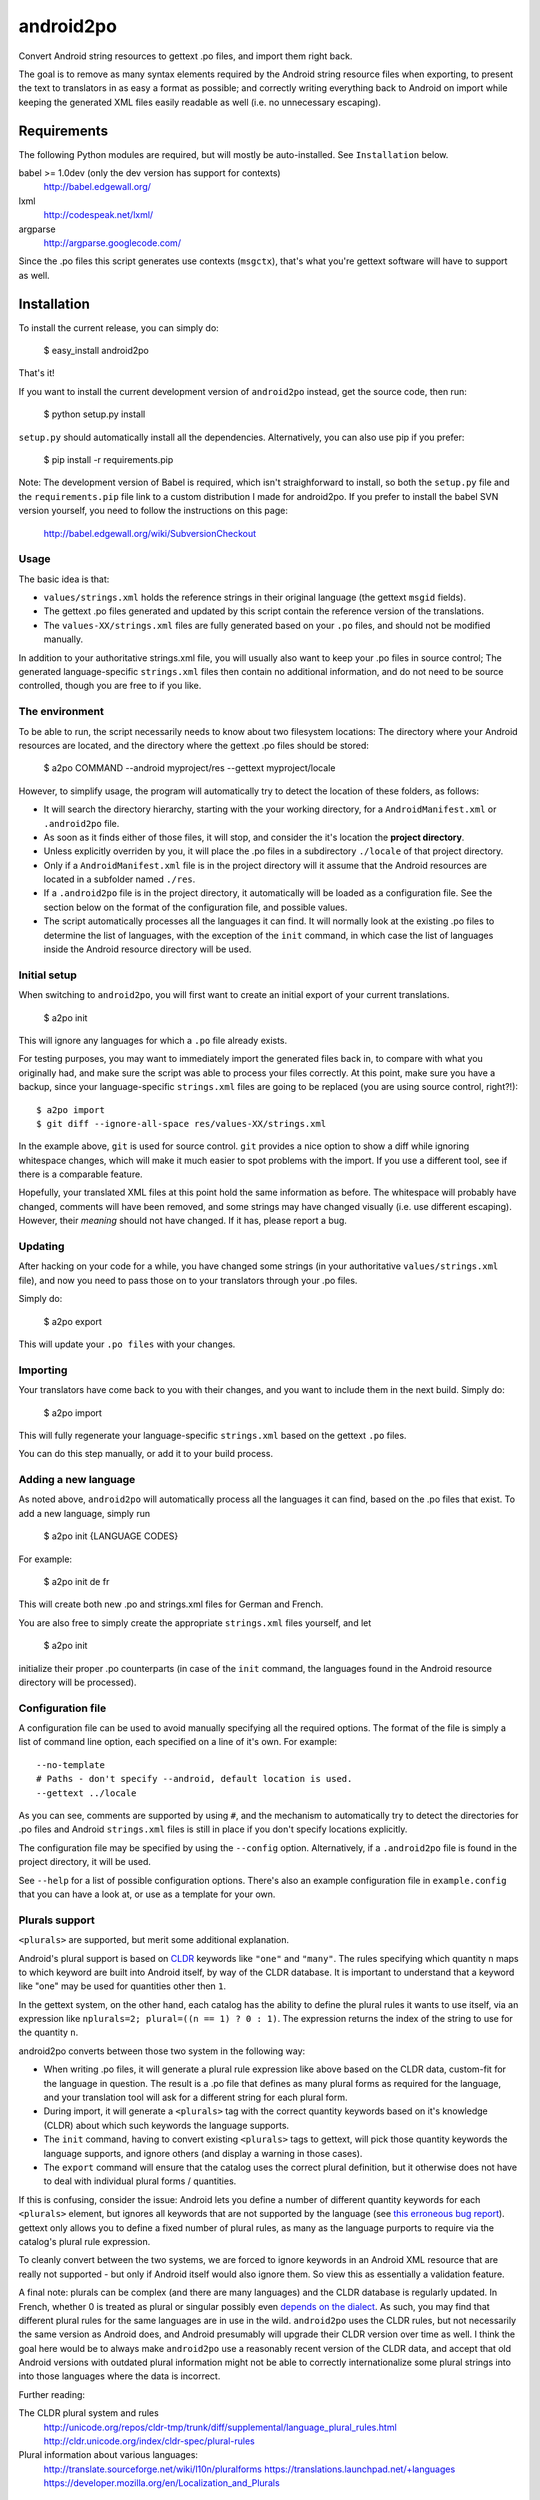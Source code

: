 android2po
==========

Convert Android string resources to gettext .po files, and import them
right back.

The goal is to remove as many syntax elements required by the Android
string resource files when exporting, to present the text to translators
in as easy a format as possible; and correctly writing everything back
to Android on import while keeping the generated XML files easily
readable as well (i.e. no unnecessary escaping).


Requirements
------------

The following Python modules are required, but will mostly be
auto-installed. See ``Installation`` below.

babel >= 1.0dev (only the dev version has support for contexts)
    http://babel.edgewall.org/

lxml
    http://codespeak.net/lxml/

argparse
    http://argparse.googlecode.com/

Since the .po files this script generates use contexts (``msgctx``),
that's what you're gettext software will have to support as well.


Installation
------------

To install the current release, you can simply do:

    $ easy_install android2po

That's it!

If you want to install the current development version of
``android2po`` instead, get the source code, then run:

    $ python setup.py install

``setup.py`` should automatically install all the dependencies.
Alternatively, you can also use pip if you prefer:

    $ pip install -r requirements.pip

Note: The development version of Babel is required, which isn't 
straighforward to install, so both the ``setup.py`` file and the 
``requirements.pip`` file link to a custom distribution I made for 
android2po. If you prefer to install the babel SVN version
yourself, you need to follow the instructions on this page:

    http://babel.edgewall.org/wiki/SubversionCheckout

Usage
~~~~~

The basic idea is that:

* ``values/strings.xml`` holds the reference strings in their
  original language (the gettext ``msgid`` fields).

* The gettext .po files generated and updated by this script contain
  the reference version of the translations.

* The ``values-XX/strings.xml`` files are fully generated based on
  your ``.po`` files, and should not be modified manually.

In addition to your authoritative strings.xml file, you will usually 
also want to keep your .po files in source control; The generated 
language-specific ``strings.xml`` files then contain no additional 
information, and do not need to be source controlled, though you are 
free to if you like.

The environment
~~~~~~~~~~~~~~~

To be able to run, the script necessarily needs to know about two
filesystem locations: The directory where your Android resources are
located, and the directory where the gettext .po files should be stored:

    $ a2po COMMAND --android myproject/res --gettext myproject/locale

However, to simplify usage, the program will automatically try to
detect the location of these folders, as follows:

* It will search the directory hierarchy, starting with the your working
  directory, for a ``AndroidManifest.xml`` or ``.android2po`` file.
* As soon as it finds either of those files, it will stop, and consider
  the it's location the **project directory**.
* Unless explicitly overriden by you, it will place the .po files in
  a subdirectory ``./locale`` of that project directory.
* Only if a ``AndroidManifest.xml`` file is in the project directory
  will it assume that the Android resources are located in a subfolder
  named ``./res``.
* If a ``.android2po`` file is in the project directory, it automatically
  will be loaded as a configuration file. See the section below on the
  format of the configuration file, and possible values.
* The script automatically processes all the languages it can find. It
  will normally look at the existing .po files to determine the list of
  languages, with the exception of the ``init`` command, in which case
  the list of languages inside the Android resource directory will be
  used.

Initial setup
~~~~~~~~~~~~~

When switching to ``android2po``, you will first want to create an
initial export of your current translations.

    $ a2po init

This will ignore any languages for which a ``.po`` file already exists.

For testing purposes, you may want to immediately import the generated
files back in, to compare with what you originally had, and make sure
the script was able to process your files correctly.
At this point, make sure you have a backup, since your language-specific
``strings.xml`` files are going to be replaced (you are using source
control, right?!)::

    $ a2po import
    $ git diff --ignore-all-space res/values-XX/strings.xml

In the example above, ``git`` is used for source control. ``git``
provides a nice option to show a diff while ignoring whitespace
changes, which will make it much easier to spot problems with the
import. If you use a different tool, see if there is a comparable
feature.

Hopefully, your translated XML files at this point hold the same
information as before. The whitespace will probably have changed,
comments will have been removed, and some strings may have changed
visually (i.e. use different escaping). However, their *meaning*
should not have changed. If it has, please report a bug.

Updating
~~~~~~~~

After hacking on your code for a while, you have changed some
strings (in your authoritative ``values/strings.xml`` file), and now
you need to pass those on to your translators through your .po files.

Simply do:

    $ a2po export

This will update your ``.po files`` with your changes.

Importing
~~~~~~~~~

Your translators have come back to you with their changes, and you
want to include them in the next build. Simply do:

    $ a2po import

This will fully regenerate your language-specific ``strings.xml``
based on the gettext ``.po`` files.

You can do this step manually, or add it to your build process.

Adding a new language
~~~~~~~~~~~~~~~~~~~~~

As noted above, ``android2po`` will automatically process all the
languages it can find, based on the .po files that exist. To add a
new language, simply run

    $ a2po init {LANGUAGE CODES}

For example:

    $ a2po init de fr

This will create both new .po and strings.xml files for German and French.

You are also free to simply create the appropriate ``strings.xml`` files
yourself, and let

    $ a2po init

initialize their proper .po counterparts (in case of the ``init`` command,
the languages found in the Android resource directory will be processed).


Configuration file
~~~~~~~~~~~~~~~~~~

A configuration file can be used to avoid manually specifying all the
required options. The format of the file is simply a list of command
line option, each specified on a line of it's own. For example::

    --no-template
    # Paths - don't specify --android, default location is used.
    --gettext ../locale

As you can see, comments are supported by using ``#``, and the mechanism
to automatically try to detect the directories for .po files and Android
``strings.xml`` files is still in place if you don't specify locations
explicitly.

The configuration file may be specified by using the ``--config`` option.
Alternatively, if a ``.android2po`` file is found in the project directory,
it will be used.

See ``--help`` for a list of possible configuration options. There's also
an example configuration file in ``example.config`` that you can have a
look at, or use as a template for your own.


Plurals support
~~~~~~~~~~~~~~~

``<plurals>`` are supported, but merit some additional explanation.

Android's plural support is based on CLDR_ keywords like ``"one"`` and
``"many"``. The rules specifying which quantity ``n`` maps to which keyword
are built into Android itself, by way of the CLDR database. It is important to
understand that a keyword like "one" may be used for quantities other then
``1``.

In the gettext system, on the other hand, each catalog has the ability to
define the plural rules it wants to use itself, via an expression like
``nplurals=2; plural=((n == 1) ? 0 : 1)``. The expression returns the index
of the string to use for the quantity ``n``.

android2po converts between those two system in the following way:

* When writing .po files, it will generate a plural rule expression like
  above based on the CLDR data, custom-fit for the language in question.
  The result is a .po file that defines as many plural forms as required
  for the language, and your translation tool will ask for a different
  string for each plural form.

* During import, it will generate a ``<plurals>`` tag with the correct quantity
  keywords based on it's knowledge (CLDR) about which such keywords the
  language supports.

* The ``init`` command, having to convert existing ``<plurals>`` tags to
  gettext, will pick those quantity keywords the language supports, and ignore
  others (and display a warning in those cases).

* The ``export`` command will ensure that the catalog uses the correct plural
  definition, but it otherwise does not have to deal with individual plural
  forms / quantities.

If this is confusing, consider the issue: Android lets you define a number
of different quantity keywords for each ``<plurals>`` element, but ignores all
keywords that are not supported by the language (see `this erroneous bug
report <http://code.google.com/p/android/issues/detail?id=8287>`_).
gettext only allows you to define a fixed number of plural rules, as many
as the language purports to require via the catalog's plural rule expression.

To cleanly convert between the two systems, we are forced to ignore keywords
in an Android XML resource that are really not supported - but only if Android
itself would also ignore them. So view this as essentially a validation
feature.

A final note: plurals can be complex (and there are many languages) and the
CLDR database is regularly updated. In French, whether 0 is treated as plural
or singular possibly even `depends on the dialect
<https://developer.mozilla.org/en/Localization_and_Plurals>`_. As
such, you may find that different plural rules for the same languages are in
use in the wild. ``android2po`` uses the CLDR rules, but not necessarily the
same version as Android does, and Android presumably will upgrade their CLDR
version over time as well. I think the goal here would be to always make
``android2po`` use a reasonably recent version of the CLDR data, and accept
that old Android versions with outdated plural information might not be able
to correctly internationalize some plural strings into into those languages
where the data is incorrect.

Further reading:

The CLDR plural system and rules
    http://unicode.org/repos/cldr-tmp/trunk/diff/supplemental/language_plural_rules.html
    http://cldr.unicode.org/index/cldr-spec/plural-rules

Plural information about various languages:
    http://translate.sourceforge.net/wiki/l10n/pluralforms
    https://translations.launchpad.net/+languages
    https://developer.mozilla.org/en/Localization_and_Plurals

.. _CLDR: http://cldr.unicode.org/index/cldr-spec/plural-rules



Understanding / Debugging the android2po
----------------------------------------

If something doesn't work as expected, it may be helpful to understand
which files are processed how and when:

On ``init``, ``android2po`` will take your language-neutral (English)
``values/strings.xml`` file and convert it to a .pot template.

Further on ``init``, if there are existing ``values-{lang}/strings.xml`` files,
it will take the strings from there, match them with the strings in the
language-neutral ``values/strings.xml`` file, and generate .po files for these
languages which already contain translations, in addition to the template.
This is the **only** time that the ``values-{lang}/strings.xml`` files will
be looked at and considered.

On ``export``, ``android2po`` will take the language-neutral
``values/strings.xml`` file, generate a new .pot template, and then merge the
new template into any existing .po catalogs, i.e. update the .po catalogs for
each language with the changes. This is how gettext normally works
(``msgmerge``). The ``values-{lang}/strings.xml`` files do not play a role here.

On 'import', ``android2po`` will only look at the .po catalogs for each
language and generate ``values-{lang}/strings.xml`` files, without looking at
anything else.



Notes
-----

Initially based on:
    http://code.google.com/p/openintents/source/browse/tools/Androidxml2po/androidxml2po.bash


Links of interest:
~~~~~~~~~~~~~~~~~~

http://www.gnu.org/software/hello/manual/gettext/PO-Files.html
    GNU PO file format docs.

http://docs.oasis-open.org/xliff/v1.2/xliff-profile-po/xliff-profile-po-1.2.html
    Explains the gettext format according to how xliff interprets it.

http://www.artfulbits.com/Android/aiLocalizer.aspx
    App to localize Android xml string files directly. They seems to be
    involved with the Ukrainian translation of Android itself.

http://groups.google.com/group/android-platform/browse_thread/thread/a2626195205e8543
    Notes that Google internally manages Android translations in their
    own system.

    There is a converter from and to XLIFF in ``frameworks/base/tools/localize``,
    which might be what they are using. It looks pretty decent too. Why
    isn't this promoted more?

https://launchpad.net/intltool
    Converts to and from .po und "can be extended to support other types
    of XML" - sounds like something we could've used? It's Perl though,
    ugh.
